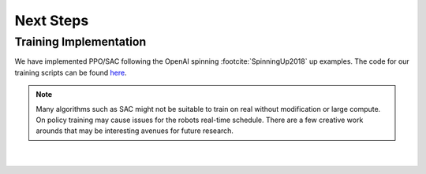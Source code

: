 .. _sim_next_steps:

Next Steps
==========

Training Implementation
-----------------------

We have implemented PPO/SAC following the OpenAI spinning :footcite:`SpinningUp2018` up examples. The code
for our training scripts can be found `here <https://github.com/OpenSim2Real/rl-algorithm-exploration>`_.

.. note::

  Many algorithms such as SAC might not be suitable to train on real without modification or
  large compute. On policy training may cause issues for the robots real-time schedule. There
  are a few creative work arounds that may be interesting avenues for future research.


|

  .. footbibliography::
